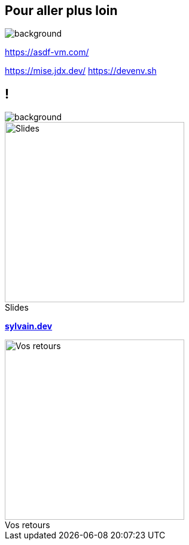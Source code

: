 [.transparency]
== Pour aller plus loin

image::devoxx/DevoxxFR2024_0044.jpg[background, size=fill]

<https://asdf-vm.com/>

[.notes]
****
https://mise.jdx.dev/
https://devenv.sh
****

[.columns.transparency%notitle.is-vcentered]
== !

image::devoxx/DevoxxFR2024_0004.jpg[background, size=fill]

[.column]
--
[caption=]
.Slides
image::slides_link.svg[height=300,alt='Slides']
--

[.column]
--
link:https://sylvain.dev[*sylvain.dev*]
--

[.column]
--
[caption=]
.Vos retours
image::openfeedback.svg[height=300,alt='Vos retours']
--
